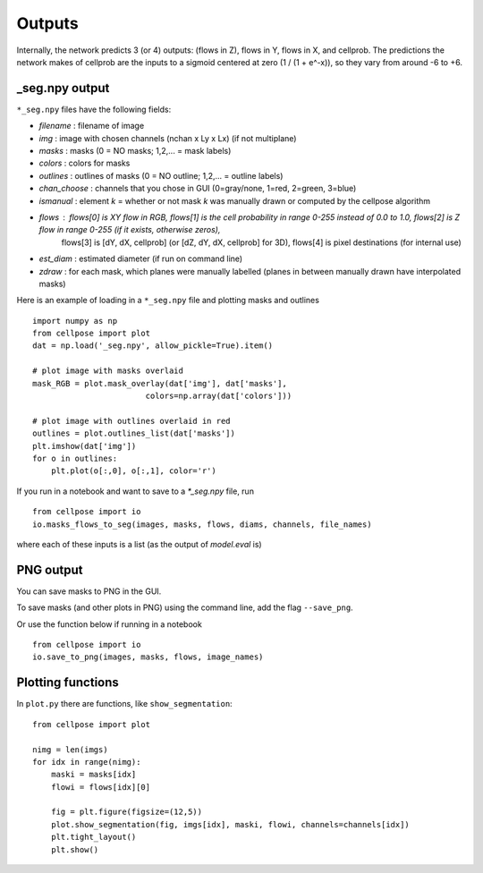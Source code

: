 Outputs
-------------------------

Internally, the network predicts 3 (or 4) outputs: 
(flows in Z), flows in Y, flows in X, and cellprob. 
The predictions the network makes of cellprob are the inputs to a sigmoid 
centered at zero (1 / (1 + e^-x)), so they vary from around -6 to +6.

_seg.npy output 
~~~~~~~~~~~~~~~~~~~~~~~~~~~~~~~~

``*_seg.npy`` files have the following fields:

- *filename* : filename of image
- *img* : image with chosen channels (nchan x Ly x Lx) (if not multiplane)
- *masks* : masks (0 = NO masks; 1,2,... = mask labels)
- *colors* : colors for masks
- *outlines* : outlines of masks (0 = NO outline; 1,2,... = outline labels)
- *chan_choose* : channels that you chose in GUI (0=gray/none, 1=red, 2=green, 3=blue)
- *ismanual* : element *k* = whether or not mask *k* was manually drawn or computed by the cellpose algorithm
- *flows* : flows[0] is XY flow in RGB, flows[1] is the cell probability in range 0-255 instead of 0.0 to 1.0, flows[2] is Z flow in range 0-255 (if it exists, otherwise zeros), 
            flows[3] is [dY, dX, cellprob] (or [dZ, dY, dX, cellprob] for 3D), flows[4] is pixel destinations (for internal use)
- *est_diam* : estimated diameter (if run on command line)
- *zdraw* : for each mask, which planes were manually labelled (planes in between manually drawn have interpolated masks)

Here is an example of loading in a ``*_seg.npy`` file and plotting masks and outlines

::

    import numpy as np
    from cellpose import plot
    dat = np.load('_seg.npy', allow_pickle=True).item()

    # plot image with masks overlaid
    mask_RGB = plot.mask_overlay(dat['img'], dat['masks'],
                            colors=np.array(dat['colors']))

    # plot image with outlines overlaid in red
    outlines = plot.outlines_list(dat['masks'])
    plt.imshow(dat['img'])
    for o in outlines:
        plt.plot(o[:,0], o[:,1], color='r')


If you run in a notebook and want to save to a `*_seg.npy` file, run 

::

    from cellpose import io
    io.masks_flows_to_seg(images, masks, flows, diams, channels, file_names)

where each of these inputs is a list (as the output of `model.eval` is)

PNG output
~~~~~~~~~~~~~~~~~~~~~~~~~~~

You can save masks to PNG in the GUI.

To save masks (and other plots in PNG) using the command line, add the flag ``--save_png``.

Or use the function below if running in a notebook

::

    from cellpose import io
    io.save_to_png(images, masks, flows, image_names)


Plotting functions
~~~~~~~~~~~~~~~~~~~~~~~~~~~~

In ``plot.py`` there are functions, like ``show_segmentation``:

::

    from cellpose import plot

    nimg = len(imgs)
    for idx in range(nimg):
        maski = masks[idx]
        flowi = flows[idx][0]

        fig = plt.figure(figsize=(12,5))
        plot.show_segmentation(fig, imgs[idx], maski, flowi, channels=channels[idx])
        plt.tight_layout()
        plt.show()

.. image:: _static/ex_seg.png
    :width: 600px
    :align: center
    :alt: example segmentation
